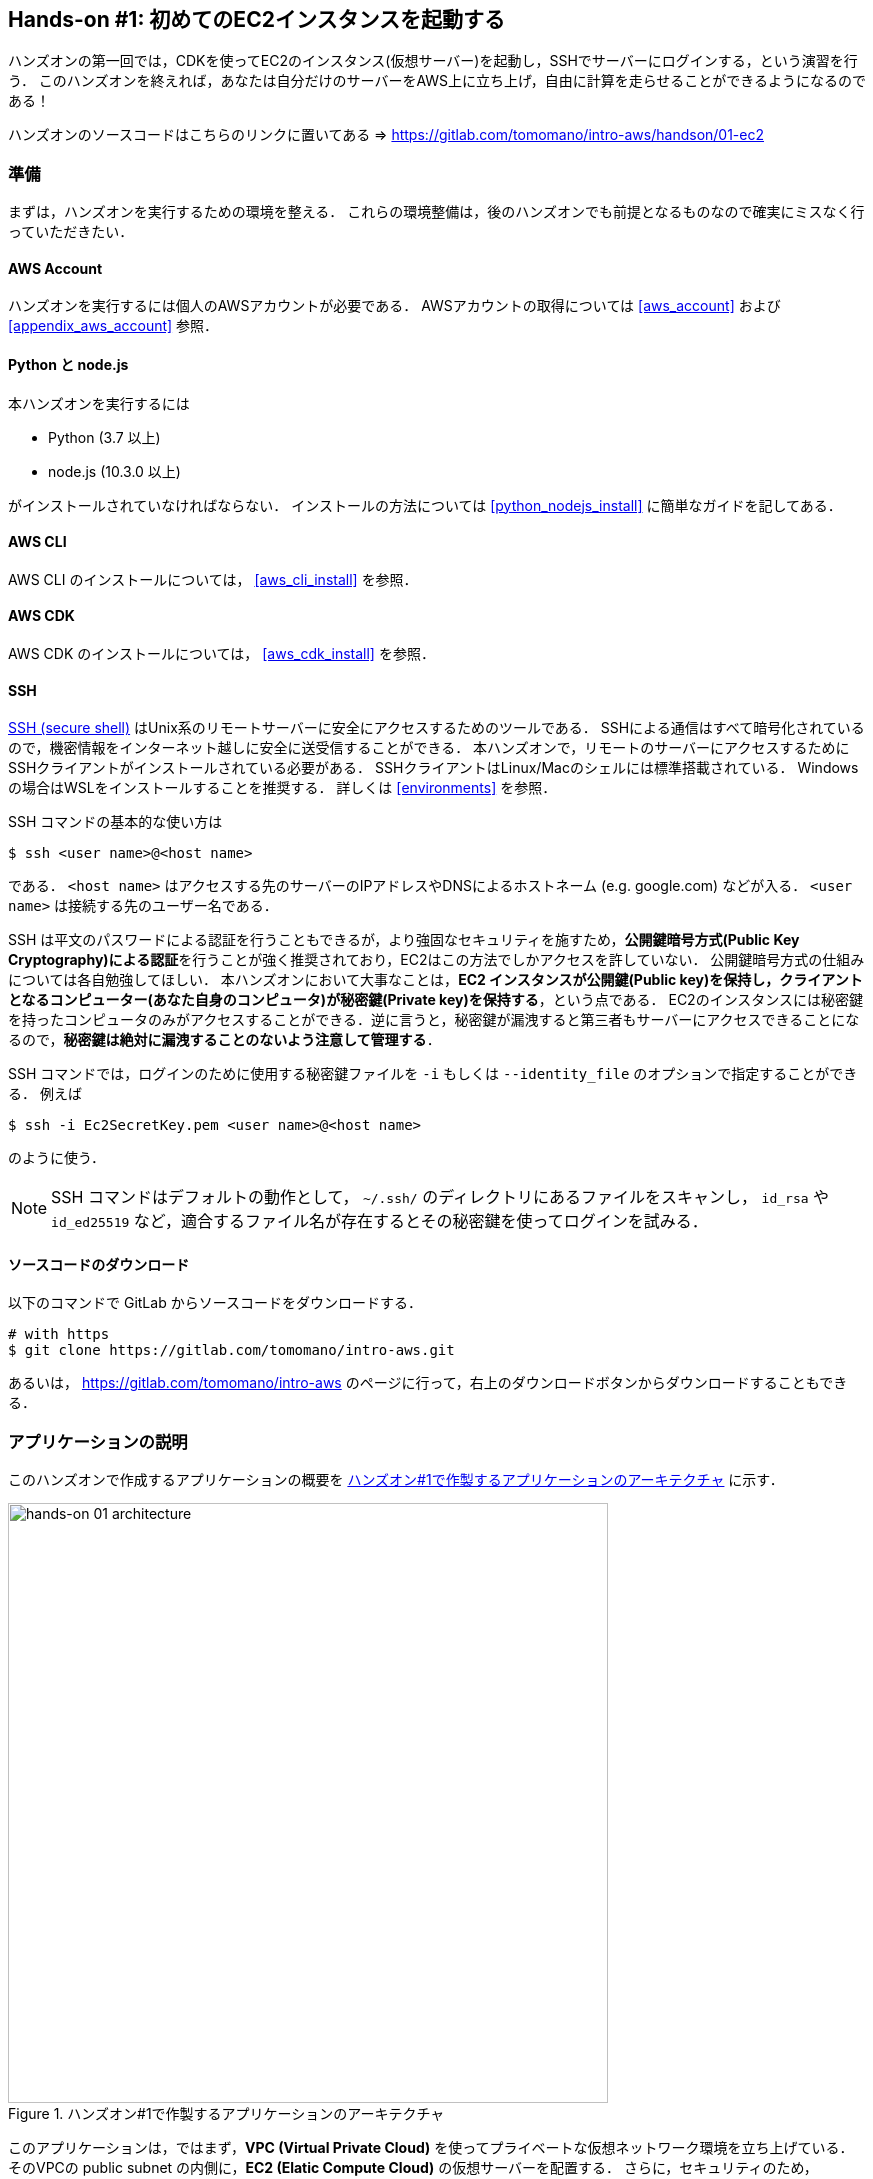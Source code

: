 == Hands-on #1: 初めてのEC2インスタンスを起動する

ハンズオンの第一回では，CDKを使ってEC2のインスタンス(仮想サーバー)を起動し，SSHでサーバーにログインする，という演習を行う．
このハンズオンを終えれば，あなたは自分だけのサーバーをAWS上に立ち上げ，自由に計算を走らせることができるようになるのである！

ハンズオンのソースコードはこちらのリンクに置いてある => https://gitlab.com/tomomano/intro-aws/handson/01-ec2

[[handson_01_prep]]
=== 準備

まずは，ハンズオンを実行するための環境を整える．
これらの環境整備は，後のハンズオンでも前提となるものなので確実にミスなく行っていただきたい．

==== AWS Account

ハンズオンを実行するには個人のAWSアカウントが必要である．
AWSアカウントの取得については <<aws_account>> および <<appendix_aws_account>> 参照．

==== Python と node.js

本ハンズオンを実行するには

* Python (3.7 以上)
* node.js (10.3.0 以上)

がインストールされていなければならない．
インストールの方法については <<python_nodejs_install>> に簡単なガイドを記してある．

==== AWS CLI

AWS CLI のインストールについては， <<aws_cli_install>> を参照．

==== AWS CDK

AWS CDK のインストールについては， <<aws_cdk_install>> を参照．

==== SSH

https://en.wikipedia.org/wiki/Secure_Shell[SSH (secure shell)] はUnix系のリモートサーバーに安全にアクセスするためのツールである．
SSHによる通信はすべて暗号化されているので，機密情報をインターネット越しに安全に送受信することができる．
本ハンズオンで，リモートのサーバーにアクセスするためにSSHクライアントがインストールされている必要がある．
SSHクライアントはLinux/Macのシェルには標準搭載されている．
Windowsの場合はWSLをインストールすることを推奨する．
詳しくは <<environments>> を参照．

SSH コマンドの基本的な使い方は

[source, bash]
----
$ ssh <user name>@<host name>
----

である．
`<host name>` はアクセスする先のサーバーのIPアドレスやDNSによるホストネーム (e.g. google.com) などが入る．
`<user name>` は接続する先のユーザー名である．

SSH は平文のパスワードによる認証を行うこともできるが，より強固なセキュリティを施すため，**公開鍵暗号方式(Public Key Cryptography)による認証**を行うことが強く推奨されており，EC2はこの方法でしかアクセスを許していない．
公開鍵暗号方式の仕組みについては各自勉強してほしい．
本ハンズオンにおいて大事なことは，**EC2 インスタンスが公開鍵(Public key)を保持し，クライアントとなるコンピューター(あなた自身のコンピュータ)が秘密鍵(Private key)を保持する**，という点である．
EC2のインスタンスには秘密鍵を持ったコンピュータのみがアクセスすることができる．逆に言うと，秘密鍵が漏洩すると第三者もサーバーにアクセスできることになるので，**秘密鍵は絶対に漏洩することのないよう注意して管理する**．

SSH コマンドでは，ログインのために使用する秘密鍵ファイルを `-i` もしくは `--identity_file` のオプションで指定することができる．
例えば

[source, bash]
----
$ ssh -i Ec2SecretKey.pem <user name>@<host name>
----

のように使う．

[NOTE]
====
SSH コマンドはデフォルトの動作として， `~/.ssh/` のディレクトリにあるファイルをスキャンし， `id_rsa` や `id_ed25519` など，適合するファイル名が存在するとその秘密鍵を使ってログインを試みる．
====

==== ソースコードのダウンロード

以下のコマンドで GitLab からソースコードをダウンロードする．

[source, bash]
----
# with https
$ git clone https://gitlab.com/tomomano/intro-aws.git
----

あるいは， https://gitlab.com/tomomano/intro-aws のページに行って，右上のダウンロードボタンからダウンロードすることもできる．

=== アプリケーションの説明

このハンズオンで作成するアプリケーションの概要を <<handson_01_architecture>> に示す．

[[handson_01_architecture]]
.ハンズオン#1で作製するアプリケーションのアーキテクチャ
image::imgs/handson-01/app_architecture.png[hands-on 01 architecture, 600, align="center"]

このアプリケーションは，ではまず，**VPC (Virtual Private Cloud)** を使ってプライベートな仮想ネットワーク環境を立ち上げている．
そのVPCの public subnet の内側に，**EC2 (Elatic Compute Cloud)** の仮想サーバーを配置する．
さらに，セキュリティのため， **Security Group** によるEC2インスタンスへのアクセス制限を設定している．

上記のようなアプリケーションを，CDKを使って構築する．

早速ではあるが，今回のハンズオンで使用するプログラムを見てみよう (https://gitlab.com/tomomano/intro-aws/-/tree/master/handson/01-ec2/app.py[handson/01-ec2/app.py])．

[source, python]
----
class MyFirstEc2(core.Stack):

    def __init__(self, scope: core.App, name: str, key_name: str, **kwargs) -> None:
        super().__init__(scope, name, **kwargs)

        # <1>
        vpc = ec2.Vpc(
            self, "MyFirstEc2-Vpc",
            max_azs=1,
            cidr="10.10.0.0/23",
            subnet_configuration=[
                ec2.SubnetConfiguration(
                    name="public",
                    subnet_type=ec2.SubnetType.PUBLIC,
                )
            ],
            nat_gateways=0,
        )

        # <2>
        sg = ec2.SecurityGroup(
            self, "MyFirstEc2Vpc-Sg",
            vpc=vpc,
            allow_all_outbound=True,
        )
        sg.add_ingress_rule(
            peer=ec2.Peer.any_ipv4(),
            connection=ec2.Port.tcp(22),
        )

        # <3>
        host = ec2.Instance(
            self, "MyFirstEc2Instance",
            instance_type=ec2.InstanceType("t2.micro"),
            machine_image=ec2.MachineImage.latest_amazon_linux(),
            vpc=vpc,
            vpc_subnets=ec2.SubnetSelection(subnet_type=ec2.SubnetType.PUBLIC),
            security_group=sg,
            key_name=key_name
        )
----
<1> まず最初に，VPCを定義する．
<2> 次に，SGを定義している．ここでは，任意のIPv4のアドレスからの，ポート22 (SSHの接続に使用される)への接続を許容している．それ以外の接続は拒絶される．
<3> 最後に，上記で作ったVPCとSGが付与されたEC2 のインスタンスを作成している．インスタンスタイプは `t2.micro` を選択し， https://aws.amazon.com/amazon-linux-ami/[Amazon Linux] をOSとして設定している．

それぞれについて，もう少し詳しく説明しよう．

==== VPC (Virtual Private Cloud)

image::imgs/aws_logos/VPC.png[VPC, 100]

VPCはAWS上にプライベートな仮想ネットワーク環境を構築するツールである．高度な計算システムを構築するには，複数のサーバーを連動させて計算を行う必要があるが，そのような場合に互いのアドレスなどを管理する必要があり，そのような場合にVPCは有用である．

本ハンズオンでは，サーバーは一つしか起動しないので，VPCの恩恵はよく分からないかもしれない．しかし，EC2インスタンスは必ずVPCの中に配置されなければならない，という制約があるので，このハンズオンでもミニマルなVPCを構成している．

[TIP]
====
**Advanced tips**

興味のある読者のために，VPCのコードについてもう少し詳しく説明しよう．

* `max_azs=1` : このパラメータは，前章で説明した avaialibility zone を設定している．このハンズオンでは，特にデータセンターの障害などを気にする必要はないので1にしている．
* `cidr="10.10.0.0/23"` : このパラメターは，VPC内のIPv4のレンジを指定している．CIDR記法については， https://en.wikipedia.org/wiki/Classless_Inter-Domain_Routing[Wikipedia]などを参照． `10.10.0.0/23` は `10.10.0.0` から `10.10.1.255` までの512個の連続したアドレス範囲を指している．つまり，このVPCでは最大で512個のユニークなIPv4アドレスが使えることになる．今回はサーバーは一つなので512個は明らかに多すぎるが，VPCはアドレスの数はどれだけ作成しても無料なので，多めに作成した．
* `subnet_configuration=...` : このパラメータは，VPCにどのようなサブネットを作るか，を決めている．サブネットの種類には **priavte subnet** と **public subnet** の二種類がある．private subnet は基本的にインターネットとは遮断されたサブネット環境である．インターネットと繋がっていないので，セキュリティは極めて高く，VPC内のサーバーとのみ通信を行えばよいEC2インスタンスは，ここに配置する．Public subnet とはインターネットに繋がったサブネットである．本ハンズオンで作成するサーバーは，外からSSHでログインを行いたいので，Public subnet 内に配置する．
* `natgateways=0` : これは少し高度な内容なので省略する (興味のある読者は https://docs.aws.amazon.com/vpc/latest/userguide/vpc-nat-gateway.html[公式ドキュメンテーション]を参照)．が，**これを0にしておかないと，NAT Gateway の利用料金が発生してしまうので，注意！**
====

==== Security Group

Security group (SG) は，EC2インスタンスに付与することのできる仮想ファイアーウォールである．例えば，特定のIPアドレスから来た接続を許したり(インバウンド・トラフィック)，逆に特定のIPアドレスへのアクセスを禁止したり(アウトバウンド・トラフィック)することができる．

本ハンズオンでは，SSHによる外部からの接続を許容するため， `sg.add_ingress_rule(peer=ec2.Peer.any_ipv4(), connection=ec2.Port.tcp(22))` により，すべてのIPv4アドレスからのポート22番へのアクセスを許容している．

また，SSHでEC2インスタンスにログインしたのち，インターネットからプログラムなどをダウンロードできるよう， `allow_all_outbound=True` のパラメータを設定している．

[WARNING]
====
セキュリティ上の観点からは，SSHの接続は自宅や大学などの特定の地点からの接続のみを許す方が望ましい．
====

==== EC2 (Elastic Compute Cloud)

image::imgs/aws_logos/EC2.png[EC2, 100]

EC2 はAWS上に仮想サーバーを立ち上げるサービスである．個々の起動状態にある仮想サーバーのことをインスタンス (instance) と呼ぶ．

EC2では用途に応じて様々なインスタンスタイプが提供されている．以下に，代表的なインスタンスタイプの例を挙げる(2020/06時点での情報)．EC2 のインスタンスタイプのすべてのリストは https://aws.amazon.com/ec2/instance-types/[公式ドキュメンテーション]で見ることができる．

[cols="1,1,1,1,1", options="header"] 
.EC2 instance types
|===
|Instance
|vCPU
|Memory (GiB)
|Network bandwidth (Gbps)
|Price per hour ($)

|t2.micro
|1
|1
|-
|0.0116

|t2.small
|1
|2
|-
|0.023

|t2.medium
|2
|4
|-
|0.0464

|c5.24xlarge
|96
|192
|25
|4.08

|c5n.18xlarge
|72
|192
|100
|3.888

|x1e.16xlarge
|64
|1952
|10
|13.344

|===

このようにCPUは1コアから96コアまで，メモリーは1GBから3000GB以上まで，ネットワークは最大で100Gbpsまで，幅広く選択することができる．また，時間あたりの料金は，CPU・メモリーの占有数にほぼ比例する形で増加する．EC2 はサーバーの起動時間を秒単位で記録しており，**利用料金は使用時間に比例する形で決定される**．例えば， `t2.micro` のインスタンスを10時間起動した場合，0.016 * 10 = 0.16 ドルの料金が発生する．

[TIP]
====
上記で t2.micro の $0.0116 / hour という金額は，on-demandインスタンスというタイプを選択した場合の価格である．
EC2 では他に，Spot instance と呼ばれるインスタンスも存在しする．
Spot instance は，AWSのデータセンターの負荷が増えた場合，AWSの判断により強制シャットダウンされる可能性がある，という不便さを抱えているのだが，その分大幅に安い料金設定になっている．
いうなれば，"すき間の空きCPUで計算を行う"といった格好である．
科学計算で，コストを削減する目的で，このSpot Instanceを使う事例も報告されている (https://arxiv.org/abs/1904.10489[Wu+, 2019])．
====

=== プログラムを実行する

さて，ハンズオンのコードの理解ができたところで，プログラムを実際に実行してみよう．繰り返しになるが， <<handson_01_prep>> での準備ができていることが前提である．

==== Python の依存ライブラリのインストール

まずは，Python の依存ライブラリをインストールする．以下では，Python のライブラリを管理するツールとして， https://docs.python.org/3/library/venv.html[venv] を使用する．

まずは， `handson/01-ec2` のディレクトリに移動しよう．

[source, bash]
----
$ cd intro-aws/handson/01-ec2
----

ディレクトリを移動したら， `venv` で新しい仮想環境を作成し，インストールを実行する．

[source, bash]
----
$ python3 -m venv .env
$ source .env/bin/activate
$ pip install -r requirements.txt
----

これで Python の環境構築は完了だ．

[NOTE]
====
`venv` の簡単な説明は <<venv_quick_guide>> に記述してある．
====

==== AWS の認証情報をセットする

AWS CLI および AWS CDK を使うには，AWSの認証鍵が設定されている必要がある．以下のようにして環境変数を設定する．

[source, bash]
----
export AWS_ACCESS_KEY_ID=XXXXXX
export AWS_SECRET_ACCESS_KEY=YYYYYY
export AWS_DEFAULT_REGION=ap-northeast-1
----

上の `XXXXXX`, `YYYYYY` としたところは自分の鍵に置き換えることを忘れずに．

AWS の認証鍵の取得については <<appendix_aws_account>> を参照．コマンドラインでの AWS の認証の設定の仕方は <<aws_cli_install>> を参照．

==== SSH鍵を生成

EC2 インスタンスには SSH を使ってログインする．EC2インスタンスを起動するのにさきがけて，SSHの公開鍵・秘密鍵のペアを準備する必要がある．

以下の aws-cli コマンドにより， `HirakeGoma` という名前のついた鍵を生成する．

[source, bash]
----
$ export KEY_NAME="HirakeGoma"
$ aws ec2 create-key-pair --key-name ${KEY_NAME} --query 'KeyMaterial' --output text > ${KEY_NAME}.pem
----

上のコマンドを実行すると，現在のディレクトリに `HirakeGoma.pem` というファイルが作成される．これが，サーバーにアクセスするための秘密鍵である． SSH でこの鍵を使うため， `~/.ssh/` のディレクトリに鍵を移動する．さらに，秘密鍵が書き換えられたり第三者に閲覧されないよう，ファイルのアクセス権限を `400` に設定する．

[source, bash]
----
$ mv HirakeGoma.pem ~/.ssh/
$ chmod 400 ~/.ssh/HirakeGoma.pem
----

==== デプロイを実行

これまでのステップで準備は整った！

早速，アプリケーションをAWSにデプロイしてみよう．

[source, bash]
----
$ cdk deploy -c key_name="HirakeGoma"
----

`-c key_name="HirakeGoma"` というオプションで，先程生成した `HirakeGoma` という名前の鍵を使うよう指定している．

上記のコマンドを実行すると，VPC， EC2 などが実際に展開される．また，コマンドの出力の最後に <<handson_01_cdk_output>> のような出力が得られるはずである．

[[handson_01_cdk_output]]
.CDKデプロイ実行後の出力
image::imgs/handson-01/cdk_output.png[cdk output, 700, align="center"]

ここの `InstancePublicIp` として書かれているのが，起動したインスタンスのパブリックIPアドレスである． アドレスはランダムに割り当てられるので，上の画像のアドレスとは異なっているはずである．

早速，SSHで接続してみよう．

[source, bash]
----
$ ssh -i ~/.ssh/HirakeGoma.pem ec2-user@<IP address>
----

`-i` オプションで，先程生成した秘密鍵を指定している． EC2 インスタンスにはデフォルトで `ec2-user` という名前のユーザーが作られている．最後に， `<IP address>` の部分は自分の値で置き換える (`54.238.112.5` など）．

ログインに成功すると，以下のような画面が表示される．リモートのサーバーにログインしているので，プロンプトが `[ec2-user@ip-10-10-1-217 ~]$  ` となっている．

[[handson_01_ssh_login]]
.SSH で EC2 インスタンスにログイン
image::imgs/handson-01/ssh_login.png[ssh_login, 700, align="center"]

**おめでとう！これで，めでたくAWS上にEC2仮想サーバーを起動し，リモートからアクセスすることができるようになった！**

せっかくサーバーを起動したので，少し遊んでみよう．

次のコマンドで，CPUの情報を取得することができる．

[source, bash]
----
$ cat /proc/cpuinfo

processor	: 0
vendor_id	: GenuineIntel
cpu family	: 6
model		: 63
model name	: Intel(R) Xeon(R) CPU E5-2676 v3 @ 2.40GHz
stepping	: 2
microcode	: 0x43
cpu MHz		: 2400.096
cache size	: 30720 KB
----

次に，実行中のプロセスやメモリの消費を見てみよう．

[source, bash]
----
$  top -n 1

top - 09:29:19 up 43 min,  1 user,  load average: 0.00, 0.00, 0.00
Tasks:  76 total,   1 running,  51 sleeping,   0 stopped,   0 zombie
Cpu(s):  0.3%us,  0.3%sy,  0.1%ni, 98.9%id,  0.2%wa,  0.0%hi,  0.0%si,  0.2%st
Mem:   1009140k total,   270760k used,   738380k free,    14340k buffers
Swap:        0k total,        0k used,        0k free,   185856k cached

  PID USER      PR  NI  VIRT  RES  SHR S %CPU %MEM    TIME+  COMMAND                                                           
    1 root      20   0 19696 2596 2268 S  0.0  0.3   0:01.21 init                                                              
    2 root      20   0     0    0    0 S  0.0  0.0   0:00.00 kthreadd                                                          
    3 root      20   0     0    0    0 I  0.0  0.0   0:00.00 kworker/0:0
----

`t2.micro` インスタンスなので， 1009140k = 1GB のメモリーがあることがわかる．

今回起動したインスタンスには Python2 はインストール済みだが， Python 3 は入っていない．
最後の課題として， Python 3.6 のインストールを行ってみよう．
インストールは簡単である．

[source, bash]
----
$ sudo yum update -y
$ sudo yum install -y python36 python36-pip
----

インストールしたPythonを起動してみよう．

[source, bash]
----
$ python3
Python 3.6.10 (default, Feb 10 2020, 19:55:14)
[GCC 4.8.5 20150623 (Red Hat 4.8.5-28)] on linux
Type "help", "copyright", "credits" or "license" for more information.
>>>
----

Python のインタープリタが起動した！
`Ctrl` + `D` あるいは `exit()` と入力することで，インタープリターを閉じることができる．

さて，サーバーでのお遊びはこんなところにしておこう (興味があれば各自いろいろと試してみると良い）．
次のコマンドでログアウトする．

[source, bash]
----
$ exit
----

==== AWS コンソールから確認

これまでは，すべてコマンドラインからEC2に関連する諸々の操作を行ってきた．
EC2インスタンスの状態を確認したり，サーバーをシャットダウンするなどの操作は，AWS コンソールから実行することもできる．
軽くこれを紹介しよう．

まず，AWS コンソールにログインする．

ログインしたら， `Services` から `EC2` を検索(選択)する．
次に，左のサイドバーの `Instances` とページを辿る.
すると， <<aws_ec2_console>> のような画面が得られるはずである．
この画面で，自分のアカウントの管理下にあるインスタンスを確認することができる．

[[aws_ec2_console]]
.EC2 コンソール画面
image::imgs/handson-01/ec2_console.png[ec2_console, 700, align="center"]

[WARNING]
====
**コンソール右上で，正しいリージョン (今回の場合は ap-northeast-1, Tokyo) が選択されているか，注意する！**
====

同様に，VPC・SG についてもコンソールから確認することができる．

前章で CloudFormation について触れたが，今回デプロイしたアプリケーションも，CloudFormation の "スタック" として管理されている．
スタック (stack) とは，AWSリソースの集合のことを指す．
今回の場合は，VPC/EC2/SG などがスタックの中に含まれている．

コンソールで `CloudFormation` のページに行ってみよう (<<aws_cloudformation_console>>)．

[[aws_cloudformation_console]]
.CloudFormation コンソール画面
image::imgs/handson-01/cloudformation_console.png[cloudformation console, 700, align="center"]

"MyFirstEc2" という名前のスタックがあることが確認できる．
クリックをして中身を見てみると，EC2, VPN などのリソースがこのスタックに紐付いていることがわかる．

[[handson_01_delete_stack]]
==== スタックを削除

これにて，第一回のハンズオンで説明すべき事柄はすべて完了した．
最後に，使わなくなったスタックを削除しよう．

スタックの削除には，２つの方法がある．

１つめの方法は，前節の Cloudformation のコンソール画面で， "Delete" ボタンを押すことである (<<cloudformation_delete>>)．

[[cloudformation_delete]]
.CloudFormationコンソール画面から，スタックを削除
image::imgs/handson-01/cloudformation_delete.png[cloudformation delete, 700, align="center"]

２つめの方法は，コマンドラインから行う方法である．

先ほど，デプロイを行ったコマンドラインに戻ろう．そうしたら，

[source, bash]
----
$ cdk destroy
----

と実行する．すると，スタックの削除が始まる．

削除した後は，VPC, EC2 など，すべて跡形もなく消え去っている．

このように，自分の使いたいときにだけ，サーバーを立ち上げ，使い終わったら直ちに削除する，というのが現代のクラウドの正しい使い方である．

[IMPORTANT]
====
**スタックの削除は各自で必ず行うこと！** 行わなかった場合，EC2インスタンスの料金が発生し続けることになる！ `t2.micro` は $0.0116 / hour の料金設定なので，一ヶ月起動しつづけると約$8の請求が発生することになる！
====

また，本ハンズオンのために作成したSSH鍵ペアも不要なので，削除しておく．

まず，EC2側に登録してある公開鍵を削除する．
これも，コンソールおよびコマンドラインの２つの方法で実行できる．

コンソールから実行するには， `EC2` の画面に行き，左のサイドバーの `Key Pairs` を選択．
鍵の一覧が表示されるので， `HirakeGoma` とある鍵にチェックを入れ，画面右上の `Actions` から， `Delete` を実行 (<<delete_ec2_key_pair>>)．

[[delete_ec2_key_pair]]
.EC2でSSH鍵ペアを削除
image::imgs/handson-01/ec2_keypair_console.png[ec2_keypair_console, 700, align="center"]

コマンドラインから実行するには，以下のコマンドを使う．

[source, bash]
----
$ aws ec2 delete-key-pair --key-name "HirakeGoma"
----

最後に，手元のコンピュータから鍵を削除する．

[source, bash]
----
$ rm -f ~/.ssh/HirakeGoma.pem
----

これで，クラウドの片付けもすべて終了だ．

[TIP]
====
なお，頻繁にEC2インスタンスを起動したりする場合は，いちいちSSH鍵を削除する必要はない．
====

=== 講義第一回目のまとめ

ここまでが，第一回目の講義の内容である．盛りだくさんの内容であったが，ついてこれたであろうか？

第一回では，クラウドの概要と，なぜクラウドを使うのか，という点を議論した．また，クラウドを学ぶ具体的な題材としてAWSを取り上げ，AWSの概要説明を行った．さらに，ハンズオンではAWS CLI/CDK を使って，自分のマイ・サーバーをAWS上に立ち上げる演習を行った．

ハンズオンなどを通じて，いかに簡単に(たった数行のコマンドで！)仮想サーバーを立ち上げたり，削除したりすることができるか，体験することができただろう．このように，**ダイナミックに計算リソースを拡大・縮小をできることが，クラウドの最も本質的な側面であると，筆者は考えている**．

次回以降の講義では，今回学んだクラウドの技術を基に，より現実的な問題を解くことを体験してもらう．お楽しみに！

